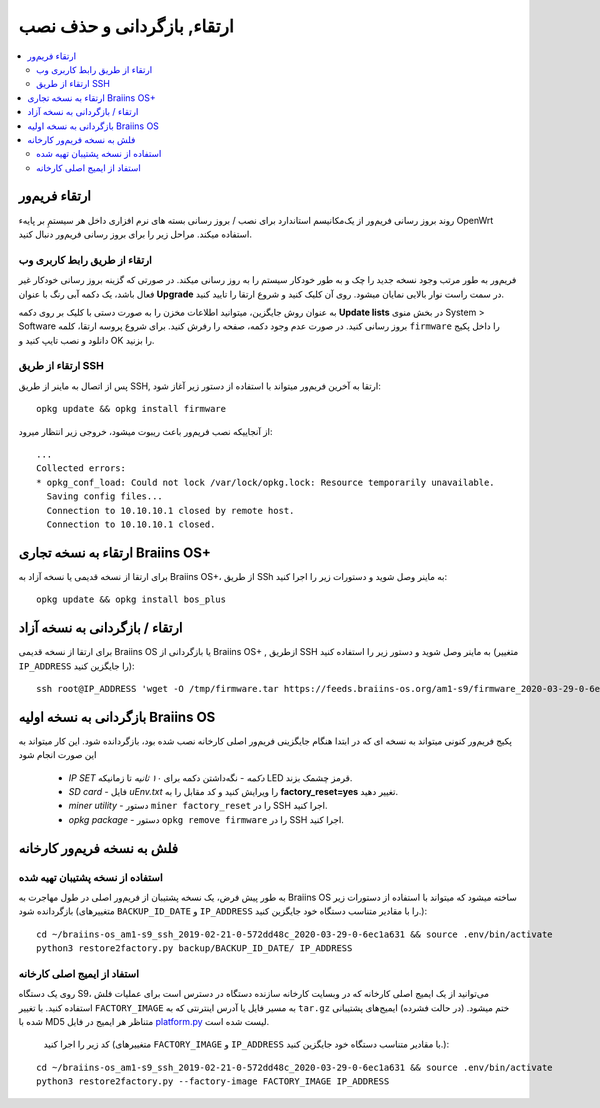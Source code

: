 #####################################
ارتقاء, بازگردانی و حذف نصب
#####################################

.. contents::
	:local:
	:depth: 2

.. _upgrade_bos:

****************
ارتقاء فریم‌ور
****************

روند بروز رسانی فریم‌ور از یک‌مکانیسم استاندارد برای نصب / بروز رسانی بسته های نرم افزاری داخل هر سیستمِ بر پایهء OpenWrt استفاده میکند. مراحل زیر را برای بروز رسانی فریم‌ور  دنبال کنید.

ارتقاء از طریق رابط کاربری وب
==============================

فریم‌ور به طور مرتب وجود نسخه جدید را چک و به طور خودکار سیستم را به روز رسانی میکند. در صورتی که گزینه بروز رسانی خودکار غیر فعال باشد، یک دکمه آبی رنگ با عنوان **Upgrade** در سمت راست نوار بالایی نمایان میشود. روی آن کلیک کنید و شروع ارتقا را تایید کنید.

به عنوان روش جایگزین، میتوانید اطلاعات مخزن را به صورت دستی با کلیک بر روی دکمه **Update lists** در بخش منوی System > Software بروز رسانی کنید. در صورت عدم وجود دکمه، صفحه را رفرش کنید. برای شروع پروسه ارتقا، کلمه ``firmware`` را داخل پکیج دانلود و نصب تایپ کنید و OK را بزنید.

ارتقاء از طریق SSH
===================

پس از اتصال به ماینر از طریق SSH, ارتقا به آخرین فریم‌ور میتواند با استفاده از دستور زیر آغاز شود:

::

  opkg update && opkg install firmware

از آنجاییکه نصب فریم‌ور باعث ریبوت میشود، خروجی زیر انتظار میرود:

::

  ...
  Collected errors:
  * opkg_conf_load: Could not lock /var/lock/opkg.lock: Resource temporarily unavailable.
    Saving config files...
    Connection to 10.10.10.1 closed by remote host.
    Connection to 10.10.10.1 closed.

.. _upgrade_community_bos_plus:

**********************************
ارتقاء به نسخه تجاری Braiins OS+
**********************************

برای ارتقا از نسخه قدیمی یا نسخه آزاد به Braiins OS+، از طریق SSh به ماینر وصل شوید و دستورات زیر را اجرا کنید:

::

    opkg update && opkg install bos_plus

.. _downgrade_bos_plus_community:

*********************************
ارتقاء / بازگردانی به نسخه آزاد
*********************************

برای ارتقا از نسخه قدیمی Braiins OS یا بازگردانی از Braiins OS+ , ازطریق SSH به ماینر وصل شوید و دستور زیر را استفاده کنید (متغییر ``IP_ADDRESS`` را جایگزین کنید):

::

  ssh root@IP_ADDRESS 'wget -O /tmp/firmware.tar https://feeds.braiins-os.org/am1-s9/firmware_2020-03-29-0-6ec1a631_arm_cortex-a9_neon.tar && sysupgrade -F /tmp/firmware.tar'

.. _downgrade_bos_stock:

***********************************
بازگردانی به نسخه اولیه Braiins OS
***********************************

پکیج فریم‌ور کنونی میتواند به نسخه ای که در ابتدا هنگام جایگزینی فریم‌ور اصلی کارخانه نصب شده بود، بازگردانده شود. این کار میتواند به این صورت انجام شود

 -  *IP SET دکمه* - نگه‌داشتن دکمه برای *۱۰ ثانیه* تا زمانیکه LED قرمز چشمک بزند.
 -  *SD card* - فایل *uEnv.txt* را ویرایش کنید و کد مقابل را به **factory_reset=yes** تغییر دهید.
 -  *miner utility* - دستور ``miner factory_reset`` را در SSH اجرا کنید.
 -  *opkg package* - دستور ``opkg remove firmware`` را در SSH اجرا کنید.

***************************
فلش به نسخه فریم‌ور کارخانه
***************************

استفاده از نسخه پشتیبان تهیه شده
=================================

به طور پیش فرض، یک نسخه پشتیبان از فریم‌ور اصلی در طول مهاجرت به Braiins OS ساخته میشود که میتواند با استفاده از دستورات زیر بازگردانده شود (متغییرهای ``BACKUP_ID_DATE`` و ``IP_ADDRESS`` را با مقادیر متناسب دستگاه خود جایگزین کنید.):

::

  cd ~/braiins-os_am1-s9_ssh_2019-02-21-0-572dd48c_2020-03-29-0-6ec1a631 && source .env/bin/activate
  python3 restore2factory.py backup/BACKUP_ID_DATE/ IP_ADDRESS

استفاد از ایمیج اصلی کارخانه
=============================

روی یک دستگاه S9، می‌توانید از یک ایمیج اصلی کارخانه که در وبسایت کارخانه سازنده دستگاه در دسترس است برای عملیات فلش استفاده کنید. با تغییر ``FACTORY_IMAGE`` به مسیر فایل یا آدرس اینترنتی که به ``tar.gz`` ختم میشود. (در حالت فشرده) ایمیج‌های پشتیبانی شده با MD5 متناظر هر ایمیج در فایل `platform.py <https://github.com/braiins/braiins-os/blob/master/upgrade/am1/platform.py>`__ لیست شده است.

 کد زیر را اجرا کنید (متغییرهای ``FACTORY_IMAGE`` و ``IP_ADDRESS`` با مقادیر متناسب دستگاه خود جایگزین کنید.):

::

  cd ~/braiins-os_am1-s9_ssh_2019-02-21-0-572dd48c_2020-03-29-0-6ec1a631 && source .env/bin/activate
  python3 restore2factory.py --factory-image FACTORY_IMAGE IP_ADDRESS
